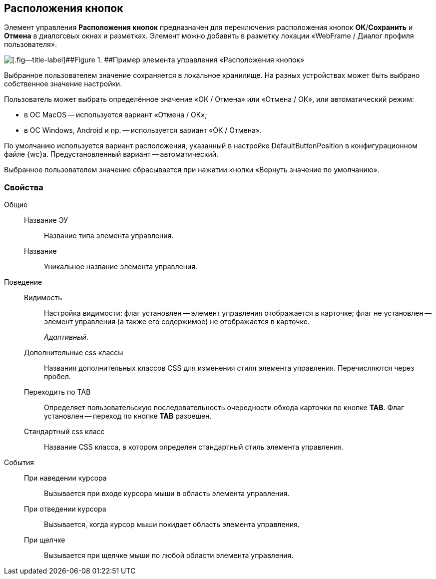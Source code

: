 
== Расположения кнопок

Элемент управления [.ph .uicontrol]*Расположения кнопок* предназначен для переключения расположения кнопок [.ph .uicontrol]*ОК*/[.ph .uicontrol]*Сохранить* и [.ph .uicontrol]*Отмена* в диалоговых окнах и разметках. Элемент можно добавить в разметку локации «WebFrame / Диалог профиля пользователя».

image::ct_buttonPositionsSelection.png[[.fig--title-label]##Figure 1. ##Пример элемента управления «Расположения кнопок»]

Выбранное пользователем значение сохраняется в локальное хранилище. На разных устройствах может быть выбрано собственное значение настройки.

Пользователь может выбрать определённое значение «ОК / Отмена» или «Отмена / ОК», или автоматический режим:

* в ОС MacOS -- используется вариант «Отмена / ОК»;
* в ОС Windows, Android и пр. -- используется вариант «ОК / Отмена».

По умолчанию используется вариант расположения, указанный в настройке DefaultButtonPosition в конфигурационном файле {wc}а. Предустановленный вариант -- автоматический.

Выбранное пользователем значение сбрасывается при нажатии кнопки «Вернуть значение по умолчанию».

=== Свойства

Общие::
Название ЭУ:::
Название типа элемента управления.
Название:::
Уникальное название элемента управления.
Поведение::
Видимость:::
Настройка видимости: флаг установлен -- элемент управления отображается в карточке; флаг не установлен -- элемент управления (а также его содержимое) не отображается в карточке.
+
[.dfn .term]_Адаптивный_.
Дополнительные css классы:::
Названия дополнительных классов CSS для изменения стиля элемента управления. Перечисляются через пробел.
Переходить по TAB:::
Определяет пользовательскую последовательность очередности обхода карточки по кнопке [.ph .uicontrol]*TAB*. Флаг установлен -- переход по кнопке [.ph .uicontrol]*TAB* разрешен.
Стандартный css класс:::
Название CSS класса, в котором определен стандартный стиль элемента управления.
События::
При наведении курсора:::
Вызывается при входе курсора мыши в область элемента управления.
При отведении курсора:::
Вызывается, когда курсор мыши покидает область элемента управления.
При щелчке:::
Вызывается при щелчке мыши по любой области элемента управления.
